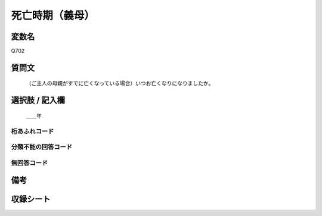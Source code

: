 .. title:: Q702
.. rst-cllass:: item
====================================================================================================
死亡時期（義母）
====================================================================================================

.. rst-class:: varname
変数名
==================

Q702

.. rst-class:: question
質問文
==================


   （ご主人の母親がすでに亡くなっている場合）いつお亡くなりになりましたか。



.. rst-class:: answer
選択肢 / 記入欄
======================

  ＿＿年



.. rst-class:: overflow
桁あふれコード
-------------------------------



.. rst-class:: not_available
分類不能の回答コード
-------------------------------------



.. rst-class:: not_available
無回答コード
-------------------------------------



.. rst-class:: bikou
備考
==================



.. rst-class:: include_sheet
収録シート
=======================================
.. hlist::
   :columns: 3


   * p1_5

   * p2_5

   * p3_5

   * p4_5

   * p5a_5

   * p5b_5

   * p6_5




.. index:: Q702
